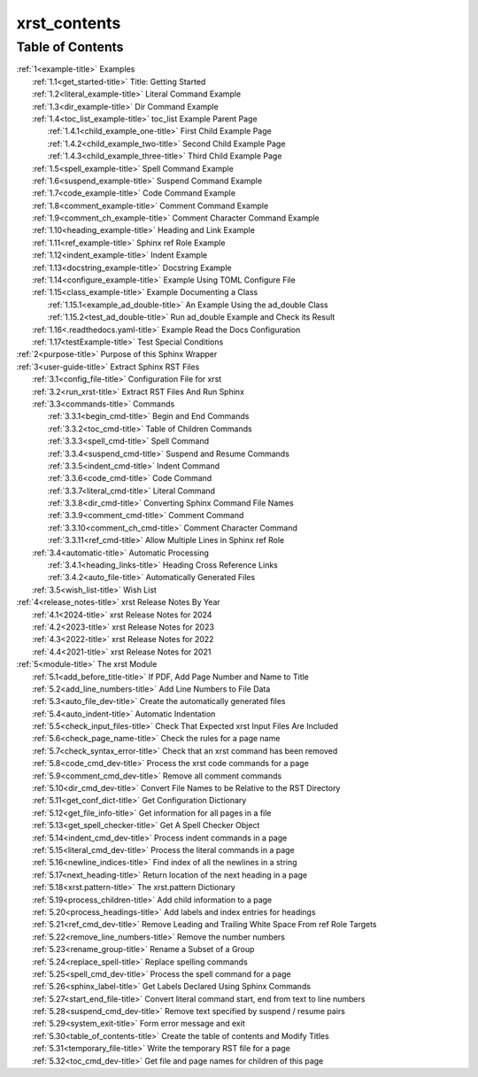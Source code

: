 .. _xrst_contents-name:

!!!!!!!!!!!!!
xrst_contents
!!!!!!!!!!!!!

.. _xrst_contents-title:

Table of Contents
*****************
| :ref:`1<example-title>` Examples
|    :ref:`1.1<get_started-title>` Title: Getting Started
|    :ref:`1.2<literal_example-title>` Literal Command Example
|    :ref:`1.3<dir_example-title>` Dir Command Example
|    :ref:`1.4<toc_list_example-title>` toc_list Example Parent Page
|       :ref:`1.4.1<child_example_one-title>` First Child Example Page
|       :ref:`1.4.2<child_example_two-title>` Second Child Example Page
|       :ref:`1.4.3<child_example_three-title>` Third Child Example Page
|    :ref:`1.5<spell_example-title>` Spell Command Example
|    :ref:`1.6<suspend_example-title>` Suspend Command Example
|    :ref:`1.7<code_example-title>` Code Command Example
|    :ref:`1.8<comment_example-title>` Comment Command Example
|    :ref:`1.9<comment_ch_example-title>` Comment Character Command Example
|    :ref:`1.10<heading_example-title>` Heading and Link Example
|    :ref:`1.11<ref_example-title>` Sphinx ref Role Example
|    :ref:`1.12<indent_example-title>` Indent Example
|    :ref:`1.13<docstring_example-title>` Docstring Example
|    :ref:`1.14<configure_example-title>` Example Using TOML Configure File
|    :ref:`1.15<class_example-title>` Example Documenting a Class
|       :ref:`1.15.1<example_ad_double-title>` An Example Using the ad_double Class
|       :ref:`1.15.2<test_ad_double-title>` Run ad_double Example and Check its Result
|    :ref:`1.16<.readthedocs.yaml-title>` Example Read the Docs Configuration
|    :ref:`1.17<testExample-title>` Test Special Conditions
| :ref:`2<purpose-title>` Purpose of this Sphinx Wrapper
| :ref:`3<user-guide-title>` Extract Sphinx RST Files
|    :ref:`3.1<config_file-title>` Configuration File for xrst
|    :ref:`3.2<run_xrst-title>` Extract RST Files And Run Sphinx
|    :ref:`3.3<commands-title>` Commands
|       :ref:`3.3.1<begin_cmd-title>` Begin and End Commands
|       :ref:`3.3.2<toc_cmd-title>` Table of Children Commands
|       :ref:`3.3.3<spell_cmd-title>` Spell Command
|       :ref:`3.3.4<suspend_cmd-title>` Suspend and Resume Commands
|       :ref:`3.3.5<indent_cmd-title>` Indent Command
|       :ref:`3.3.6<code_cmd-title>` Code Command
|       :ref:`3.3.7<literal_cmd-title>` Literal Command
|       :ref:`3.3.8<dir_cmd-title>` Converting Sphinx Command File Names
|       :ref:`3.3.9<comment_cmd-title>` Comment Command
|       :ref:`3.3.10<comment_ch_cmd-title>` Comment Character Command
|       :ref:`3.3.11<ref_cmd-title>` Allow Multiple Lines in Sphinx ref Role
|    :ref:`3.4<automatic-title>` Automatic Processing
|       :ref:`3.4.1<heading_links-title>` Heading Cross Reference Links
|       :ref:`3.4.2<auto_file-title>` Automatically Generated Files
|    :ref:`3.5<wish_list-title>` Wish List
| :ref:`4<release_notes-title>` xrst Release Notes By Year
|    :ref:`4.1<2024-title>` xrst Release Notes for 2024
|    :ref:`4.2<2023-title>` xrst Release Notes for 2023
|    :ref:`4.3<2022-title>` xrst Release Notes for 2022
|    :ref:`4.4<2021-title>` xrst Release Notes for 2021
| :ref:`5<module-title>` The xrst Module
|    :ref:`5.1<add_before_title-title>` If PDF, Add Page Number and Name to Title
|    :ref:`5.2<add_line_numbers-title>` Add Line Numbers to File Data
|    :ref:`5.3<auto_file_dev-title>` Create the automatically generated files
|    :ref:`5.4<auto_indent-title>` Automatic Indentation
|    :ref:`5.5<check_input_files-title>` Check That Expected xrst Input Files Are Included
|    :ref:`5.6<check_page_name-title>` Check the rules for a page name
|    :ref:`5.7<check_syntax_error-title>` Check that an xrst command has been removed
|    :ref:`5.8<code_cmd_dev-title>` Process the xrst code commands for a page
|    :ref:`5.9<comment_cmd_dev-title>` Remove all comment commands
|    :ref:`5.10<dir_cmd_dev-title>` Convert File Names to be Relative to the RST Directory
|    :ref:`5.11<get_conf_dict-title>` Get Configuration Dictionary
|    :ref:`5.12<get_file_info-title>` Get information for all pages in a file
|    :ref:`5.13<get_spell_checker-title>` Get A Spell Checker Object
|    :ref:`5.14<indent_cmd_dev-title>` Process indent commands in a page
|    :ref:`5.15<literal_cmd_dev-title>` Process the literal commands in a page
|    :ref:`5.16<newline_indices-title>` Find index of all the newlines in a string
|    :ref:`5.17<next_heading-title>` Return location of the next heading in a page
|    :ref:`5.18<xrst.pattern-title>` The xrst.pattern Dictionary
|    :ref:`5.19<process_children-title>` Add child information to a page
|    :ref:`5.20<process_headings-title>` Add labels and index entries for headings
|    :ref:`5.21<ref_cmd_dev-title>` Remove Leading and Trailing White Space From ref Role Targets
|    :ref:`5.22<remove_line_numbers-title>` Remove the number numbers
|    :ref:`5.23<rename_group-title>` Rename a Subset of a Group
|    :ref:`5.24<replace_spell-title>` Replace spelling commands
|    :ref:`5.25<spell_cmd_dev-title>` Process the spell command for a page
|    :ref:`5.26<sphinx_label-title>` Get Labels Declared Using Sphinx Commands
|    :ref:`5.27<start_end_file-title>` Convert literal command start, end from text to line numbers
|    :ref:`5.28<suspend_cmd_dev-title>` Remove text specified by suspend / resume pairs
|    :ref:`5.29<system_exit-title>` Form error message and exit
|    :ref:`5.30<table_of_contents-title>` Create the table of contents and Modify Titles
|    :ref:`5.31<temporary_file-title>` Write the temporary RST file for a page
|    :ref:`5.32<toc_cmd_dev-title>` Get file and page names for children of this page

